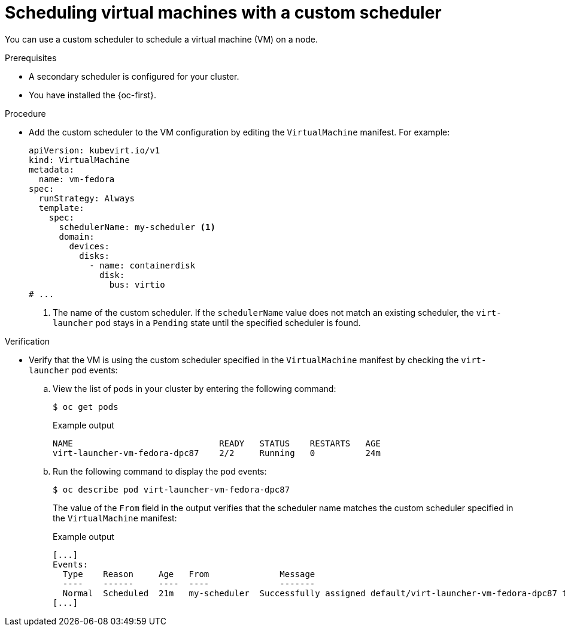 // Module included in the following assemblies:
//
// * virt/virtual_machines/advanced_vm_management/virt-schedule-vms.adoc

:_mod-docs-content-type: PROCEDURE
[id="virt-vm-custom-scheduler_{context}"]
= Scheduling virtual machines with a custom scheduler

You can use a custom scheduler to schedule a virtual machine (VM) on a node.

.Prerequisites
* A secondary scheduler is configured for your cluster.
* You have installed the {oc-first}.

.Procedure

* Add the custom scheduler to the VM configuration by editing the `VirtualMachine` manifest. For example:
+
[source,yaml]
----
apiVersion: kubevirt.io/v1
kind: VirtualMachine
metadata:
  name: vm-fedora
spec:
  runStrategy: Always
  template:
    spec:
      schedulerName: my-scheduler <1>
      domain:
        devices:
          disks:
            - name: containerdisk
              disk:
                bus: virtio
# ...
----
<1> The name of the custom scheduler. If the `schedulerName` value does not match an existing scheduler, the `virt-launcher` pod stays in a `Pending` state until the specified scheduler is found.


.Verification

* Verify that the VM is using the custom scheduler specified in the `VirtualMachine` manifest by checking the `virt-launcher` pod events:

.. View the list of pods in your cluster by entering the following command:
+
[source,terminal]
----
$ oc get pods
----
+
.Example output
[source,terminal]
----
NAME                             READY   STATUS    RESTARTS   AGE
virt-launcher-vm-fedora-dpc87    2/2     Running   0          24m
----

.. Run the following command to display the pod events:
+
[source,terminal]
----
$ oc describe pod virt-launcher-vm-fedora-dpc87
----
+
The value of the `From` field in the output verifies that the scheduler name matches the custom scheduler specified in the `VirtualMachine` manifest:
+
.Example output
[source,terminal]
----
[...]
Events:
  Type    Reason     Age   From              Message
  ----    ------     ----  ----              -------
  Normal  Scheduled  21m   my-scheduler  Successfully assigned default/virt-launcher-vm-fedora-dpc87 to node01
[...]
----